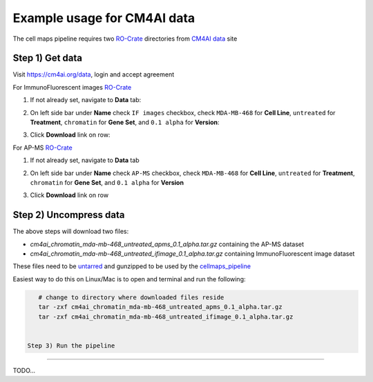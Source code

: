 =============================
Example usage for CM4AI data
=============================

The cell maps pipeline requires two `RO-Crate`_ directories from `CM4AI data`_ site


Step 1) Get data
------------------

Visit https://cm4ai.org/data, login and accept agreement


For ImmunoFluorescent images `RO-Crate`_

1) If not already set, navigate to **Data** tab:

   .. image:: images/datatab.png
      :alt: Screenshot of data, cell maps, and intermediate other tabs with data selected

2) On left side bar under **Name** check ``IF images`` checkbox, check ``MDA-MB-468``
   for **Cell Line**, ``untreated`` for **Treatment**, ``chromatin`` for **Gene Set**,
   and ``0.1 alpha`` for **Version**:

   .. image:: images/if_leftsidebar.png
      :alt: Screenshot of left side bar showing IF images, MDA-MB-468, untreated, chromatin, and 0.1 alpha boxes checked

3) Click **Download** link on row:

   .. image:: images/if_download.png
      :alt: Screenshot of browser showing row of ImmunoFluorescent image dataset to download

For AP-MS `RO-Crate`_

1) If not already set, navigate to **Data** tab

   .. image:: images/datatab.png
      :alt: Screenshot of data, cell maps, and intermediate other tabs with data selected

2) On left side bar under **Name** check ``AP-MS`` checkbox, check ``MDA-MB-468``
   for **Cell Line**, ``untreated`` for **Treatment**, ``chromatin`` for **Gene Set**,
   and ``0.1 alpha`` for **Version**

   .. image:: images/apms_leftsidebar.png
      :alt: Screenshot of left side bar showing AP-MS, MDA-MB-468, untreated, chromatin, and 0.1 alpha boxes checked


3) Click **Download** link on row

   .. image:: images/apms_download.png
      :alt: Screenshot of browser showing row of AP-MS dataset to download


Step 2) Uncompress data
-------------------------

The above steps will download two files:

* `cm4ai_chromatin_mda-mb-468_untreated_apms_0.1_alpha.tar.gz` containing the AP-MS dataset
* `cm4ai_chromatin_mda-mb-468_untreated_ifimage_0.1_alpha.tar.gz` containing ImmunoFluorescent image dataset

These files need to be `untarred`_ and gunzipped to be used by the `cellmaps_pipeline`_


Easiest way to do this on Linux/Mac is to open and terminal and run the following:

.. code-block:: python

    # change to directory where downloaded files reside
    tar -zxf cm4ai_chromatin_mda-mb-468_untreated_apms_0.1_alpha.tar.gz
    tar -zxf cm4ai_chromatin_mda-mb-468_untreated_ifimage_0.1_alpha.tar.gz


 Step 3) Run the pipeline
---------------------------

TODO...

.. _CM4AI data: https://cm4ai.org/data
.. _RO-Crate: https://www.researchobject.org/ro-crate/
.. _Human Protein Atlas: https://www.proteinatlas.org
.. _Bioplex: https://bioplex.hms.harvard.edu
.. _cellmaps_pipeline: https://github.com/idekerlab/cellmaps_pipeline
.. _JSON: https://www.json.org/json-en.html
.. _untarred: https://en.wikipedia.org/wiki/Tar_(computing)
.. _gunzipped: https://en.wikipedia.org/wiki/Gzip#File_format
